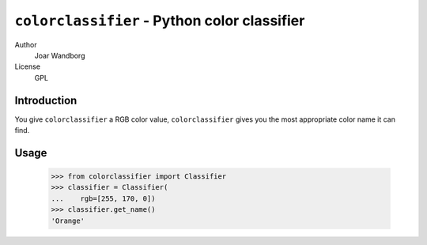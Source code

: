 =============================================
``colorclassifier`` - Python color classifier
=============================================
Author
    Joar Wandborg
License
     GPL

------------
Introduction
------------

You give ``colorclassifier`` a RGB color value, ``colorclassifier`` gives you
the most appropriate color name it can find.

-----
Usage
-----

    >>> from colorclassifier import Classifier
    >>> classifier = Classifier(
    ...    rgb=[255, 170, 0])
    >>> classifier.get_name()
    'Orange'
